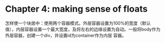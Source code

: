 * Chapter 4: making sense of floats
  怎样使一个块居中：使用两个容器模式。外层容器设置为100%的宽度（默认值），内层容器设置一个最大宽度，及将左右的边缘设置为自动。一般将body作为外层容器，创建一个div，并设置id为container作为内层 容器。


  